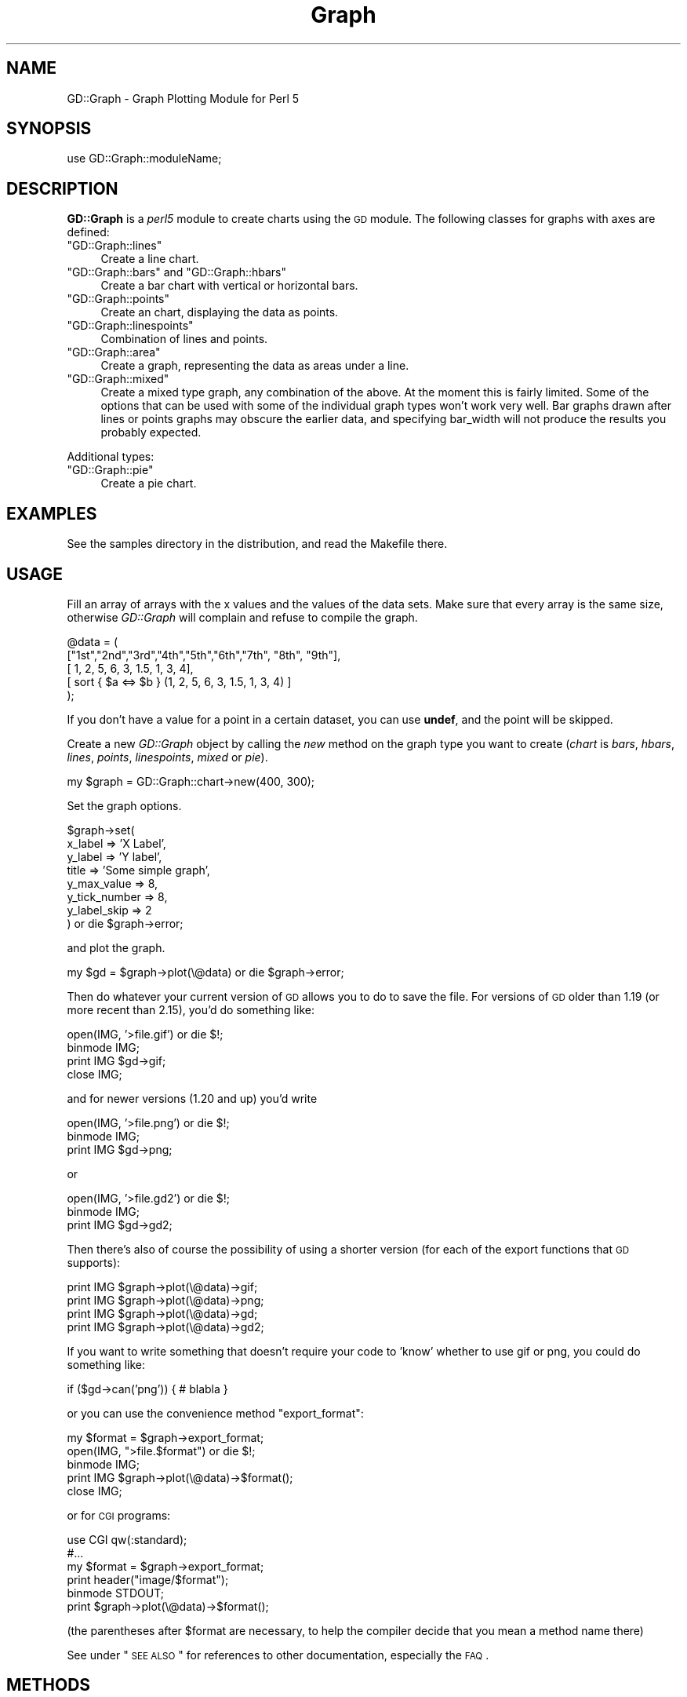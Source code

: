 .\" Automatically generated by Pod::Man v1.37, Pod::Parser v1.32
.\"
.\" Standard preamble:
.\" ========================================================================
.de Sh \" Subsection heading
.br
.if t .Sp
.ne 5
.PP
\fB\\$1\fR
.PP
..
.de Sp \" Vertical space (when we can't use .PP)
.if t .sp .5v
.if n .sp
..
.de Vb \" Begin verbatim text
.ft CW
.nf
.ne \\$1
..
.de Ve \" End verbatim text
.ft R
.fi
..
.\" Set up some character translations and predefined strings.  \*(-- will
.\" give an unbreakable dash, \*(PI will give pi, \*(L" will give a left
.\" double quote, and \*(R" will give a right double quote.  | will give a
.\" real vertical bar.  \*(C+ will give a nicer C++.  Capital omega is used to
.\" do unbreakable dashes and therefore won't be available.  \*(C` and \*(C'
.\" expand to `' in nroff, nothing in troff, for use with C<>.
.tr \(*W-|\(bv\*(Tr
.ds C+ C\v'-.1v'\h'-1p'\s-2+\h'-1p'+\s0\v'.1v'\h'-1p'
.ie n \{\
.    ds -- \(*W-
.    ds PI pi
.    if (\n(.H=4u)&(1m=24u) .ds -- \(*W\h'-12u'\(*W\h'-12u'-\" diablo 10 pitch
.    if (\n(.H=4u)&(1m=20u) .ds -- \(*W\h'-12u'\(*W\h'-8u'-\"  diablo 12 pitch
.    ds L" ""
.    ds R" ""
.    ds C` ""
.    ds C' ""
'br\}
.el\{\
.    ds -- \|\(em\|
.    ds PI \(*p
.    ds L" ``
.    ds R" ''
'br\}
.\"
.\" If the F register is turned on, we'll generate index entries on stderr for
.\" titles (.TH), headers (.SH), subsections (.Sh), items (.Ip), and index
.\" entries marked with X<> in POD.  Of course, you'll have to process the
.\" output yourself in some meaningful fashion.
.if \nF \{\
.    de IX
.    tm Index:\\$1\t\\n%\t"\\$2"
..
.    nr % 0
.    rr F
.\}
.\"
.\" For nroff, turn off justification.  Always turn off hyphenation; it makes
.\" way too many mistakes in technical documents.
.hy 0
.if n .na
.\"
.\" Accent mark definitions (@(#)ms.acc 1.5 88/02/08 SMI; from UCB 4.2).
.\" Fear.  Run.  Save yourself.  No user-serviceable parts.
.    \" fudge factors for nroff and troff
.if n \{\
.    ds #H 0
.    ds #V .8m
.    ds #F .3m
.    ds #[ \f1
.    ds #] \fP
.\}
.if t \{\
.    ds #H ((1u-(\\\\n(.fu%2u))*.13m)
.    ds #V .6m
.    ds #F 0
.    ds #[ \&
.    ds #] \&
.\}
.    \" simple accents for nroff and troff
.if n \{\
.    ds ' \&
.    ds ` \&
.    ds ^ \&
.    ds , \&
.    ds ~ ~
.    ds /
.\}
.if t \{\
.    ds ' \\k:\h'-(\\n(.wu*8/10-\*(#H)'\'\h"|\\n:u"
.    ds ` \\k:\h'-(\\n(.wu*8/10-\*(#H)'\`\h'|\\n:u'
.    ds ^ \\k:\h'-(\\n(.wu*10/11-\*(#H)'^\h'|\\n:u'
.    ds , \\k:\h'-(\\n(.wu*8/10)',\h'|\\n:u'
.    ds ~ \\k:\h'-(\\n(.wu-\*(#H-.1m)'~\h'|\\n:u'
.    ds / \\k:\h'-(\\n(.wu*8/10-\*(#H)'\z\(sl\h'|\\n:u'
.\}
.    \" troff and (daisy-wheel) nroff accents
.ds : \\k:\h'-(\\n(.wu*8/10-\*(#H+.1m+\*(#F)'\v'-\*(#V'\z.\h'.2m+\*(#F'.\h'|\\n:u'\v'\*(#V'
.ds 8 \h'\*(#H'\(*b\h'-\*(#H'
.ds o \\k:\h'-(\\n(.wu+\w'\(de'u-\*(#H)/2u'\v'-.3n'\*(#[\z\(de\v'.3n'\h'|\\n:u'\*(#]
.ds d- \h'\*(#H'\(pd\h'-\w'~'u'\v'-.25m'\f2\(hy\fP\v'.25m'\h'-\*(#H'
.ds D- D\\k:\h'-\w'D'u'\v'-.11m'\z\(hy\v'.11m'\h'|\\n:u'
.ds th \*(#[\v'.3m'\s+1I\s-1\v'-.3m'\h'-(\w'I'u*2/3)'\s-1o\s+1\*(#]
.ds Th \*(#[\s+2I\s-2\h'-\w'I'u*3/5'\v'-.3m'o\v'.3m'\*(#]
.ds ae a\h'-(\w'a'u*4/10)'e
.ds Ae A\h'-(\w'A'u*4/10)'E
.    \" corrections for vroff
.if v .ds ~ \\k:\h'-(\\n(.wu*9/10-\*(#H)'\s-2\u~\d\s+2\h'|\\n:u'
.if v .ds ^ \\k:\h'-(\\n(.wu*10/11-\*(#H)'\v'-.4m'^\v'.4m'\h'|\\n:u'
.    \" for low resolution devices (crt and lpr)
.if \n(.H>23 .if \n(.V>19 \
\{\
.    ds : e
.    ds 8 ss
.    ds o a
.    ds d- d\h'-1'\(ga
.    ds D- D\h'-1'\(hy
.    ds th \o'bp'
.    ds Th \o'LP'
.    ds ae ae
.    ds Ae AE
.\}
.rm #[ #] #H #V #F C
.\" ========================================================================
.\"
.IX Title "Graph 3"
.TH Graph 3 "2005-12-13" "perl v5.8.8" "User Contributed Perl Documentation"
.SH "NAME"
GD::Graph \- Graph Plotting Module for Perl 5
.SH "SYNOPSIS"
.IX Header "SYNOPSIS"
use GD::Graph::moduleName;
.SH "DESCRIPTION"
.IX Header "DESCRIPTION"
\&\fBGD::Graph\fR is a \fIperl5\fR module to create charts using the \s-1GD\s0 module.
The following classes for graphs with axes are defined:
.ie n .IP """GD::Graph::lines""" 4
.el .IP "\f(CWGD::Graph::lines\fR" 4
.IX Item "GD::Graph::lines"
Create a line chart.
.ie n .IP """GD::Graph::bars""\fR and \f(CW""GD::Graph::hbars""" 4
.el .IP "\f(CWGD::Graph::bars\fR and \f(CWGD::Graph::hbars\fR" 4
.IX Item "GD::Graph::bars and GD::Graph::hbars"
Create a bar chart with vertical or horizontal bars.
.ie n .IP """GD::Graph::points""" 4
.el .IP "\f(CWGD::Graph::points\fR" 4
.IX Item "GD::Graph::points"
Create an chart, displaying the data as points.
.ie n .IP """GD::Graph::linespoints""" 4
.el .IP "\f(CWGD::Graph::linespoints\fR" 4
.IX Item "GD::Graph::linespoints"
Combination of lines and points.
.ie n .IP """GD::Graph::area""" 4
.el .IP "\f(CWGD::Graph::area\fR" 4
.IX Item "GD::Graph::area"
Create a graph, representing the data as areas under a line.
.ie n .IP """GD::Graph::mixed""" 4
.el .IP "\f(CWGD::Graph::mixed\fR" 4
.IX Item "GD::Graph::mixed"
Create a mixed type graph, any combination of the above. At the moment
this is fairly limited. Some of the options that can be used with some
of the individual graph types won't work very well. Bar graphs drawn 
after lines or points graphs may obscure the earlier data, and 
specifying bar_width will not produce the results you probably expected.
.PP
Additional types:
.ie n .IP """GD::Graph::pie""" 4
.el .IP "\f(CWGD::Graph::pie\fR" 4
.IX Item "GD::Graph::pie"
Create a pie chart.
.SH "EXAMPLES"
.IX Header "EXAMPLES"
See the samples directory in the distribution, and read the Makefile
there.
.SH "USAGE"
.IX Header "USAGE"
Fill an array of arrays with the x values and the values of the data
sets.  Make sure that every array is the same size, otherwise
\&\fIGD::Graph\fR will complain and refuse to compile the graph.
.PP
.Vb 5
\&  @data = ( 
\&    ["1st","2nd","3rd","4th","5th","6th","7th", "8th", "9th"],
\&    [    1,    2,    5,    6,    3,  1.5,    1,     3,     4],
\&    [ sort { $a <=> $b } (1, 2, 5, 6, 3, 1.5, 1, 3, 4) ]
\&  );
.Ve
.PP
If you don't have a value for a point in a certain dataset, you can
use \fBundef\fR, and the point will be skipped.
.PP
Create a new \fIGD::Graph\fR object by calling the \fInew\fR method on the
graph type you want to create (\fIchart\fR is \fIbars\fR, \fIhbars\fR,
\&\fIlines\fR, \fIpoints\fR, \fIlinespoints\fR, \fImixed\fR or \fIpie\fR).
.PP
.Vb 1
\&  my $graph = GD::Graph::chart->new(400, 300);
.Ve
.PP
Set the graph options. 
.PP
.Vb 8
\&  $graph->set( 
\&      x_label           => 'X Label',
\&      y_label           => 'Y label',
\&      title             => 'Some simple graph',
\&      y_max_value       => 8,
\&      y_tick_number     => 8,
\&      y_label_skip      => 2 
\&  ) or die $graph->error;
.Ve
.PP
and plot the graph.
.PP
.Vb 1
\&  my $gd = $graph->plot(\e@data) or die $graph->error;
.Ve
.PP
Then do whatever your current version of \s-1GD\s0 allows you to do to save the
file. For versions of \s-1GD\s0 older than 1.19 (or more recent than 2.15),
you'd do something like:
.PP
.Vb 4
\&  open(IMG, '>file.gif') or die $!;
\&  binmode IMG;
\&  print IMG $gd->gif;
\&  close IMG;
.Ve
.PP
and for newer versions (1.20 and up) you'd write
.PP
.Vb 3
\&  open(IMG, '>file.png') or die $!;
\&  binmode IMG;
\&  print IMG $gd->png;
.Ve
.PP
or
.PP
.Vb 3
\&  open(IMG, '>file.gd2') or die $!;
\&  binmode IMG;
\&  print IMG $gd->gd2;
.Ve
.PP
Then there's also of course the possibility of using a shorter
version (for each of the export functions that \s-1GD\s0 supports):
.PP
.Vb 4
\&  print IMG $graph->plot(\e@data)->gif;
\&  print IMG $graph->plot(\e@data)->png;
\&  print IMG $graph->plot(\e@data)->gd;
\&  print IMG $graph->plot(\e@data)->gd2;
.Ve
.PP
If you want to write something that doesn't require your code to 'know'
whether to use gif or png, you could do something like:
.PP
.Vb 1
\&  if ($gd->can('png')) { # blabla }
.Ve
.PP
or you can use the convenience method \f(CW\*(C`export_format\*(C'\fR:
.PP
.Vb 5
\&  my $format = $graph->export_format;
\&  open(IMG, ">file.$format") or die $!;
\&  binmode IMG;
\&  print IMG $graph->plot(\e@data)->$format();
\&  close IMG;
.Ve
.PP
or for \s-1CGI\s0 programs:
.PP
.Vb 6
\&  use CGI qw(:standard);
\&  #...
\&  my $format = $graph->export_format;
\&  print header("image/$format");
\&  binmode STDOUT;
\&  print $graph->plot(\e@data)->$format();
.Ve
.PP
(the parentheses after \f(CW$format\fR are necessary, to help the compiler
decide that you mean a method name there)
.PP
See under \*(L"\s-1SEE\s0 \s-1ALSO\s0\*(R" for references to other documentation,
especially the \s-1FAQ\s0.
.SH "METHODS"
.IX Header "METHODS"
.Sh "Methods for all graphs"
.IX Subsection "Methods for all graphs"
.IP "GD::Graph::chart\->new([width,height])" 4
.IX Item "GD::Graph::chart->new([width,height])"
Create a new object \f(CW$graph\fR with optional width and heigth. 
Default width = 400, default height = 300. \fIchart\fR is either
\&\fIbars\fR, \fIlines\fR, \fIpoints\fR, \fIlinespoints\fR, \fIarea\fR, \fImixed\fR or
\&\fIpie\fR.
.IP "$graph\->set_text_clr(\fIcolour name\fR)" 4
.IX Item "$graph->set_text_clr(colour name)"
Set the colour of the text. This will set the colour of the titles,
labels, and axis labels to \fIcolour name\fR. Also see the options
\&\fItextclr\fR, \fIlabelclr\fR and \fIaxislabelclr\fR.
.IP "$graph\->set_title_font(font specification)" 4
.IX Item "$graph->set_title_font(font specification)"
Set the font that will be used for the title of the chart.
See \*(L"\s-1FONTS\s0\*(R".
.IP "$graph\->plot(\fI\e@data\fR)" 4
.IX Item "$graph->plot(@data)"
Plot the chart, and return the GD::Image object.
.IP "$graph\->set(attrib1 => value1, attrib2 => value2 ...)" 4
.IX Item "$graph->set(attrib1 => value1, attrib2 => value2 ...)"
Set chart options. See \s-1OPTIONS\s0 section.
.IP "$graph\->get(attrib1, attrib2)" 4
.IX Item "$graph->get(attrib1, attrib2)"
Returns a list of the values of the attributes. In scalar context
returns the value of the first attribute only.
.IP "$graph\->\fIgd()\fR" 4
.IX Item "$graph->gd()"
Get the GD::Image object that is going to be used to draw on. You can do
this either before or after calling the plot method, to do your own
drawing.
.Sp
\&\fBNote:\fR as of the current version, this GD::Image object will always 
be palette\-based, even if the installed version of \s-1GD\s0 supports
true-color images.
.Sp
Note also that if you draw on the GD::Image object before calling the plot
method, you are responsible for making sure that the background
colour is correct and for setting transparency.
.IP "$graph\->\fIexport_format()\fR" 4
.IX Item "$graph->export_format()"
Query the export format of the \s-1GD\s0 library in use.  In scalar context, it
returns 'gif', 'png' or undefined, which is sufficient for most people's
use. In a list context, it returns a list of all the formats that are
supported by the current version of \s-1GD\s0. It can be called as a class or
object method
.IP "$graph\->\fIcan_do_ttf()\fR" 4
.IX Item "$graph->can_do_ttf()"
Returns true if the current \s-1GD\s0 library supports TrueType fonts, False
otherwise. Can also be called as a class method or static method.
.Sh "Methods for Pie charts"
.IX Subsection "Methods for Pie charts"
.IP "$graph\->set_label_font(font specification)" 4
.IX Item "$graph->set_label_font(font specification)"
.PD 0
.IP "$graph\->set_value_font(font specification)" 4
.IX Item "$graph->set_value_font(font specification)"
.PD
Set the font that will be used for the label of the pie or the 
values on the pie.
See \*(L"\s-1FONTS\s0\*(R".
.Sh "Methods for charts with axes."
.IX Subsection "Methods for charts with axes."
.IP "$graph\->set_x_label_font(font specification)" 4
.IX Item "$graph->set_x_label_font(font specification)"
.PD 0
.IP "$graph\->set_y_label_font(font specification)" 4
.IX Item "$graph->set_y_label_font(font specification)"
.IP "$graph\->set_x_axis_font(font specification)" 4
.IX Item "$graph->set_x_axis_font(font specification)"
.IP "$graph\->set_y_axis_font(font specification)" 4
.IX Item "$graph->set_y_axis_font(font specification)"
.IP "$graph\->set_values_font(font specification)" 4
.IX Item "$graph->set_values_font(font specification)"
.PD
Set the font for the x and y axis label, the x and y axis
value labels, and for the values printed above the data points.
See \*(L"\s-1FONTS\s0\*(R".
.ie n .IP "$graph\->get_hotspot($dataset, $point)" 4
.el .IP "$graph\->get_hotspot($dataset, \f(CW$point\fR)" 4
.IX Item "$graph->get_hotspot($dataset, $point)"
\&\fBExperimental\fR:
Return a coordinate specification for a point in a dataset. Returns a
list. If the point is not specified, returns a list of array references
for all points in the dataset. If the dataset is also not specified,
returns a list of array references for each data set. 
See \*(L"\s-1HOTSPOTS\s0\*(R".
.IP "$graph\->get_feature_coordinates($feature_name)" 4
.IX Item "$graph->get_feature_coordinates($feature_name)"
\&\fBExperimental\fR:
Return a coordinate specification for a certain feature in the chart.
Currently, features that are defined are \fIaxes\fR, the coordinates of
the rectangle within the axes; \fIx_label\fR, \fIy1_label\fR and
\&\fIy2_label\fR, the labels printed along the axes, with \fIy_label\fR
provided as an alias for \fIy1_label\fR; and \fItitle\fR which is the title
text box.
See \*(L"\s-1HOTSPOTS\s0\*(R".
.SH "OPTIONS"
.IX Header "OPTIONS"
.Sh "Options for all graphs"
.IX Subsection "Options for all graphs"
.IP "width, height" 4
.IX Item "width, height"
The width and height of the canvas in pixels
Default: 400 x 300.
\&\fB\s-1NB\s0\fR At the moment, these are read-only options. If you want to set
the size of a graph, you will have to do that with the \fInew\fR method.
.IP "t_margin, b_margin, l_margin, r_margin" 4
.IX Item "t_margin, b_margin, l_margin, r_margin"
Top, bottom, left and right margin of the canvas. These margins will be
left blank.
Default: 0 for all.
.IP "logo" 4
.IX Item "logo"
Name of a logo file. Generally, this should be the same format as your
version of \s-1GD\s0 exports images in.  Currently, this file may be in any 
format that \s-1GD\s0 can import, but please see \s-1GD\s0 if you use an
\&\s-1XPM\s0 file and get unexpected results.
.Sp
Default: no logo.
.IP "logo_resize, logo_position" 4
.IX Item "logo_resize, logo_position"
Factor to resize the logo by, and the position on the canvas of the
logo. Possible values for logo_position are '\s-1LL\s0', '\s-1LR\s0', '\s-1UL\s0', and
\&'\s-1UR\s0'.  (lower and upper left and right). 
Default: '\s-1LR\s0'.
.IP "transparent" 4
.IX Item "transparent"
If set to a true value, the produced image will have the background
colour marked as transparent (see also option \fIbgclr\fR).  Default: 1.
.IP "interlaced" 4
.IX Item "interlaced"
If set to a true value, the produced image will be interlaced.
Default: 1.
.Sp
\&\fBNote\fR: versions of \s-1GD\s0 higher than 2.0 (that is, since \s-1GIF\s0 support
was restored after being removed owing to patent issues) do not support
interlacing of \s-1GIF\s0 images.  Support for interlaced \s-1PNG\s0 and progressive
\&\s-1JPEG\s0 images remains available using this option.
.Sh "Colours"
.IX Subsection "Colours"
.IP "bgclr, fgclr, boxclr, accentclr, shadowclr" 4
.IX Item "bgclr, fgclr, boxclr, accentclr, shadowclr"
Drawing colours used for the chart: background, foreground (axes and
grid), axis box fill colour, accents (bar, area and pie outlines), and
shadow (currently only for bars).
.Sp
All colours should have a valid value as described in \*(L"\s-1COLOURS\s0\*(R",
except boxclr, which can be undefined, in which case the box will not be
filled. 
.IP "shadow_depth" 4
.IX Item "shadow_depth"
Depth of a shadow, positive for right/down shadow, negative for left/up
shadow, 0 for no shadow (default).
Also see the \f(CW\*(C`shadowclr\*(C'\fR and \f(CW\*(C`bar_spacing\*(C'\fR options.
.IP "labelclr, axislabelclr, legendclr, valuesclr, textclr" 4
.IX Item "labelclr, axislabelclr, legendclr, valuesclr, textclr"
Text Colours used for the chart: label (labels for the axes or pie),
axis label (misnomer: values printed along the axes, or on a pie slice),
legend text, shown values text, and all other text.
.Sp
All colours should have a valid value as described in \*(L"\s-1COLOURS\s0\*(R".
.IP "dclrs (short for datacolours)" 4
.IX Item "dclrs (short for datacolours)"
This controls the colours for the bars, lines, markers, or pie slices.
This should be a reference to an array of colour names as defined in
GD::Graph::colour (\f(CW\*(C`perldoc\ GD::Graph::colour\*(C'\fR for the names available).
.Sp
.Vb 1
\&    $graph->set( dclrs => [ qw(green pink blue cyan) ] );
.Ve
.Sp
The first (fifth, ninth) data set will be green, the next pink, etc.
.Sp
A colour can be \f(CW\*(C`undef\*(C'\fR, in which case the data set will not be drawn.
This can be useful for cumulative bar sets where you want certain data
series (often the first one) not to show up, which can be used to
emulate error bars (see examples 1\-7 and 6\-3 in the distribution).
.Sp
Default: [ qw(lred lgreen lblue lyellow lpurple cyan lorange) ] 
.IP "borderclrs" 4
.IX Item "borderclrs"
This controls the colours of the borders of the bars data sets. Like
dclrs, it is a reference to an array of colour names as defined in
GD::Graph::colour.
Setting a border colour to \f(CW\*(C`undef\*(C'\fR means the border will not be drawn.
.IP "cycle_clrs" 4
.IX Item "cycle_clrs"
If set to a true value, bars will not have a colour from \f(CW\*(C`dclrs\*(C'\fR per
dataset, but per point. The colour sequence will be identical for each
dataset. Note that this may have a weird effect if you are drawing more
than one data set. If this is set to a value larger than 1 the border
colour of the bars will cycle through the colours in \f(CW\*(C`borderclrs\*(C'\fR.
.IP "accent_treshold" 4
.IX Item "accent_treshold"
Not really a colour, but it does control a visual aspect: Accents on
bars are only drawn when the width of a bar is larger than this number
of pixels. Accents inside areas are only drawn when the horizontal
distance between points is larger than this number.
Default 4
.Sh "Options for graphs with axes."
.IX Subsection "Options for graphs with axes."
options for \fIbars\fR, \fIlines\fR, \fIpoints\fR, \fIlinespoints\fR, \fImixed\fR and 
\&\fIarea\fR charts.
.IP "x_label, y_label" 4
.IX Item "x_label, y_label"
The labels to be printed next to, or just below, the axes. Note that if
you use the two_axes option that you need to use y1_label and y2_label.
.IP "long_ticks, tick_length" 4
.IX Item "long_ticks, tick_length"
If \fIlong_ticks\fR is a true value, ticks will be drawn the same length
as the axes.  Otherwise ticks will be drawn with length
\&\fItick_length\fR. if \fItick_length\fR is negative, the ticks will be drawn
outside the axes.  Default: long_ticks = 0, tick_length = 4.
.Sp
These attributes can also be set for x and y axes separately with
x_long_ticks, y_long_ticks, x_tick_length and y_tick_length.
.IP "x_ticks" 4
.IX Item "x_ticks"
If \fIx_ticks\fR is a true value, ticks will be drawm for the x axis.
These ticks are subject to the values of \fIlong_ticks\fR and
\&\fItick_length\fR.  Default: 1.
.IP "y_tick_number" 4
.IX Item "y_tick_number"
Number of ticks to print for the Y axis. Use this, together with
\&\fIy_label_skip\fR to control the look of ticks on the y axis.
Default: 5.
.IP "y_number_format" 4
.IX Item "y_number_format"
This can be either a string, or a reference to a subroutine. If it is
a string, it will be taken to be the first argument to a sprintf,
with the value as the second argument:
.Sp
.Vb 1
\&    $label = sprintf( $s->{y_number_format}, $value );
.Ve
.Sp
If it is a code reference, it will be executed with the value as the
argument:
.Sp
.Vb 1
\&    $label = &{$s->{y_number_format}}($value);
.Ve
.Sp
This can be useful, for example, if you want to reformat your values
in currency, with the \- sign in the right spot. Something like:
.Sp
.Vb 4
\&    sub y_format
\&    {
\&        my $value = shift;
\&        my $ret;
.Ve
.Sp
.Vb 8
\&        if ($value >= 0)
\&        {
\&            $ret = sprintf("\e$%d", $value * $refit);
\&        }
\&        else
\&        {
\&            $ret = sprintf("-\e$%d", abs($value) * $refit);
\&        }
.Ve
.Sp
.Vb 2
\&        return $ret;
\&    }
.Ve
.Sp
.Vb 1
\&    $graph->set( 'y_number_format' => \e&y_format );
.Ve
.Sp
(Yes, I know this can be much shorter and more concise)
.Sp
Default: undef.
.IP "y1_number_format, y2_number_format" 4
.IX Item "y1_number_format, y2_number_format"
As with \fIy_number_format\fR, these can be either a string, or a reference
to a subroutine. These are used as formats for graphs with
two y\-axis scales so that independent formats can be used.
.Sp
For compatibility purposes, each of these will fall back on 
\&\fIy_number_format\fR if not specified.
.Sp
Default: undef for both.
.IP "x_label_skip, y_label_skip" 4
.IX Item "x_label_skip, y_label_skip"
Print every \fIx_label_skip\fRth number under the tick on the x axis, and
every \fIy_label_skip\fRth number next to the tick on the y axis.
Default: 1 for both.
.IP "x_tick_offset" 4
.IX Item "x_tick_offset"
When x_label_skip is used, this will skip the first x_tick_offset values
in the labels before starting to print. Let me give an example. If you
have a series of X labels like
.Sp
.Vb 1
\&  qw(Jan Feb Mar Apr May Jun Jul Aug Sep Oct Nov Dec)
.Ve
.Sp
and you set x_label_skip to 3, you will see ticks on the X axis for Jan,
Apr, Jul, Oct and Dec. This is not always what is wanted. If you set
x_tick_offset to 1, you get Feb, May, Aug, Nov and Dec, and if you set
it to 2, you get Mar, Jun Sep and Dec, and this last one definitely
looks better. A combination of 6 and 5 also works nice for months. 
.Sp
Note that the value for x_tick_offset is periodical. This means that it
will have the same effect for each nteger n in x_tick_offset + n *
x_label_skip.
.IP "x_all_ticks" 4
.IX Item "x_all_ticks"
Force a print of all the x ticks, even if x_label_skip is set to a value
Default: 0.
.IP "x_label_position" 4
.IX Item "x_label_position"
Controls the position of the X axis label (title). The value for this
should be between 0 and 1, where 0 means aligned to the left, 1 means
aligned to the right, and 1/2 means centered. 
Default: 3/4
.IP "y_label_position" 4
.IX Item "y_label_position"
Controls the position of both Y axis labels (titles). The value for
this should be between 0 and 1, where 0 means aligned to the bottom, 1
means aligned to the top, and 1/2 means centered. 
Default: 1/2
.IP "x_labels_vertical" 4
.IX Item "x_labels_vertical"
If set to a true value, the X axis labels will be printed vertically.
This can be handy in case these labels get very long.
Default: 0.
.IP "x_plot_values, y_plot_values" 4
.IX Item "x_plot_values, y_plot_values"
If set to a true value, the values of the ticks on the x or y axes
will be plotted next to the tick. Also see \fIx_label_skip,
y_label_skip\fR.  Default: 1 for both.
.IP "box_axis" 4
.IX Item "box_axis"
Draw the axes as a box, if true.
Default: 1.
.IP "no_axes" 4
.IX Item "no_axes"
Draw no axes at all. If this is set to undef, all axes are drawn. If
it is set to 0, the zero axis will be drawn, \fIfor bar charts only\fR.
If this is set to a true value, no axes will be drawns at all. Value
labels on the axes and ticks will also not be drawn, but axis lables
are drawn.
Default: undef.
.IP "two_axes" 4
.IX Item "two_axes"
Use two separate axes for the first and second data set. The first
data set will be set against the left axis, the second against the
right axis.  If more than two data sets are being plotted, the use_axis
option should be used to specify which data sets use which axis.
.Sp
Note that if you use this option, that you need to use y1_label and
y2_label, instead of just y_label, if you want the two axes to have
different labels. The same goes for some other options starting with the
letter 'y' and an underscore.
.Sp
Default: 0.
.IP "use_axis" 4
.IX Item "use_axis"
If two y\-axes are in use and more than two datasets are specified, set
this option to an array reference containing a value of 1 or 2 (for
the left and right scales respectively) for each dataset being plotted.
That is, to plot three datasets with the second on a different scale than
the first and third, set this to \f(CW\*(C`[1,2,1]\*(C'\fR.
.Sp
Default: [1,2].
.IP "zero_axis" 4
.IX Item "zero_axis"
If set to a true value, the axis for y values of 0 will always be
drawn. This might be useful in case your graph contains negative
values, but you want it to be clear where the zero value is. (see also
\&\fIzero_axis_only\fR and \fIbox_axes\fR).
Default: 0.
.IP "zero_axis_only" 4
.IX Item "zero_axis_only"
If set to a true value, the zero axis will be drawn (see
\&\fIzero_axis\fR), and no axis at the bottom of the graph will be drawn.
The labels for X values will be placed on the zero exis.
Default: 0.
.IP "y_max_value, y_min_value" 4
.IX Item "y_max_value, y_min_value"
Maximum and minimum value displayed on the y axis. If two_axes is a
true value, then y1_min_value, y1_max_value (for the left axis),
and y2_min_value, y2_max_value (for the right axis) take precedence
over these.
.Sp
The range (y_min_value..y_max_value) has to include all the values of
the data points, or \fIGD::Graph\fR will die with a message.
.Sp
For bar and area graphs, the range (y_min_value..y_max_value) has to
include 0. If it doesn't, the values will be adapted before attempting
to draw the graph.
.Sp
Default: Computed from data sets.
.IP "axis_space" 4
.IX Item "axis_space"
This space will be left blank between the axes and the tick value text.
Default: 4.
.IP "text_space" 4
.IX Item "text_space"
This space will be left open between text elements and the graph (text
elements are title and axis labels.
.Sp
Default: 8.
.IP "cumulate" 4
.IX Item "cumulate"
If this attribute is set to a true value, the data sets will be
cumulated. This means that they will be stacked on top of each other. A
side effect of this is that \f(CW\*(C`overwrite\*(C'\fR will be set to a true value.
.Sp
Notes: This only works for bar and area charts at the moment.
.Sp
If you have negative values in your data sets, setting this option might
produce odd results. Of course, the graph itself would be quite
meaningless.
.IP "overwrite" 4
.IX Item "overwrite"
If set to 0, bars of different data sets will be drawn next to each
other. If set to 1, they will be drawn in front of each other.
Default: 0.
.Sp
Note: Setting overwrite to 2 to produce cumulative sets is deprecated,
and may disappear in future versions of GD::Graph.
Instead see the \f(CW\*(C`cumulate\*(C'\fR attribute.
.IP "correct_width" 4
.IX Item "correct_width"
If this is set to a true value and \f(CW\*(C`x_tick_number\*(C'\fR is false, then the
width of the graph (or the height for rotated graphs like
\&\f(CW\*(C`GD::Graph::hbar\*(C'\fR) will be recalculated to make sure that each data
point is exactly an integer number of pixels wide. You probably never
want to fiddle with this.
.Sp
When this value is true, you will need to make sure that the number of
data points is smaller than the number of pixels in the plotting area of
the chart. If you get errors saying that your horizontal size if too
small, you may need to manually switch this off, or consider using
something else than a bar type for your chart.
.Sp
Default: 1 for bar, calculated at runtime for mixed charts, 0 for others.
.Sh "Plotting data point values with the data point"
.IX Subsection "Plotting data point values with the data point"
Sometimes you will want to plot the value of a data point or bar above
the data point for clarity. GD::Graph allows you to control this in a
generic manner, or even down to the single point.
.IP "show_values" 4
.IX Item "show_values"
Set this to 1 to display the value of each data point above the point or
bar itself. No effort is being made to ensure that there is enough space
for the text.
.Sp
Set this to a GD::Graph::Data object, or an array reference of the same
shape, with the same dimensions as your data object that you pass in to
the plot method. The reason for this option is that it allows you to
make a copy of your data set, and selectively set points to \f(CW\*(C`undef\*(C'\fR to
disable plotting of them.
.Sp
.Vb 5
\&  my $data = GD::Graph::Data->new( 
\&    [ [ 'A', 'B', 'C' ], [ 1, 2, 3 ], [ 11, 12, 13 ] ]);
\&  my $values = $data->copy;
\&  $values->set_y(1, 1, undef);
\&  $values->set_y(2, 0, undef);
.Ve
.Sp
.Vb 2
\&  $graph->set(show_values => $values);
\&  $graph->plot($data);
.Ve
.Sp
Default: 0.
.IP "values_vertical" 4
.IX Item "values_vertical"
If set to a true value, the values will be printed vertically, instead
of horizontally. This can be handy if the values are long numbers.
Default: 0.
.IP "values_space" 4
.IX Item "values_space"
Space to insert between the data point and the value to print.
Default: 4.
.IP "values_format" 4
.IX Item "values_format"
How to format the values for display. See y_number_format for more
information.
Default: undef.
.Sh "Options for graphs with a numerical X axis"
.IX Subsection "Options for graphs with a numerical X axis"
First of all: GD::Graph does \fBnot\fR support numerical x axis the way it
should. Data for X axes should be equally spaced. That understood:
There is some support to make the printing of graphs with numerical X
axis values a bit better, thanks to Scott Prahl. If the option
\&\f(CW\*(C`x_tick_number\*(C'\fR is set to a defined value, GD::Graph will attempt to
treat the X data as numerical.
.PP
Extra options are:
.IP "x_tick_number" 4
.IX Item "x_tick_number"
If set to \fI'auto'\fR, GD::Graph will attempt to format the X axis in a
nice way, based on the actual X values. If set to a number, that's the
number of ticks you will get. If set to undef, GD::Graph will treat X
data as labels.
Default: undef.
.IP "x_min_value, x_max_value" 4
.IX Item "x_min_value, x_max_value"
The minimum and maximum value to use for the X axis.
Default: computed.
.IP "x_number_format" 4
.IX Item "x_number_format"
See y_number_format
.IP "x_label_skip" 4
.IX Item "x_label_skip"
See y_label_skip
.Sh "Options for graphs with bars"
.IX Subsection "Options for graphs with bars"
.IP "bar_width" 4
.IX Item "bar_width"
The width of a bar in pixels. Also see \f(CW\*(C`bar_spacing\*(C'\fR.  Use \f(CW\*(C`bar_width\*(C'\fR
If you want to have fixed-width bars, no matter how wide the chart gets.
Default: as wide as possible, within the constraints of the chart size
and \f(CW\*(C`bar_spacing\*(C'\fR setting.
.IP "bar_spacing" 4
.IX Item "bar_spacing"
Number of pixels to leave open between bars. This works well in most
cases, but on some platforms, a value of 1 will be rounded off to 0.
Use \f(CW\*(C`bar_spacing\*(C'\fR to get a fixed amount of space between bars, with
variable bar widths, depending on the width of the chart.  Note that if
\&\f(CW\*(C`bar_width\*(C'\fR is also set, this setting will be ignored, and
automatically calculated.  Default: 0
.IP "bargroup_spacing" 4
.IX Item "bargroup_spacing"
Number of pixels (in addition to whatever is specified in \f(CW\*(C`bar_spacing\*(C'\fR)
to leave between groups of bars when multiple datasets are being displayed.
Unlike \f(CW\*(C`bar_spacing\*(C'\fR, however, this parameter will hold its value if
\&\f(CW\*(C`bar_width\*(C'\fR is set.
.Sh "Options for graphs with lines"
.IX Subsection "Options for graphs with lines"
.IP "line_types" 4
.IX Item "line_types"
Which line types to use for \fIlines\fR and \fIlinespoints\fR graphs. This
should be a reference to an array of numbers:
.Sp
.Vb 1
\&    $graph->set( line_types => [3, 2, 4] );
.Ve
.Sp
Available line types are 1: solid, 2: dashed, 3: dotted, 4:
dot\-dashed.
.Sp
Default: [1] (always use solid)
.IP "line_type_scale" 4
.IX Item "line_type_scale"
Controls the length of the dashes in the line types. default: 6.
.IP "line_width" 4
.IX Item "line_width"
The width of the line used in \fIlines\fR and \fIlinespoints\fR graphs, in pixels.
Default: 1.
.IP "skip_undef" 4
.IX Item "skip_undef"
For all other axes graph types, the default behaviour is (by their
nature) to not draw a point when the Y value is \f(CW\*(C`undef\*(C'\fR. For line
charts the point gets skipped as well, but the line is drawn between the
points n\-1 to n+1 directly. If \f(CW\*(C`skip_undef\*(C'\fR has a true value, there
will be a gap in the chart where a Y value is undefined.
.Sp
Note that a line will not be drawn unless there are \fIat least two\fR
consecutive data points exist that have a defined value. The following
data set will only plot a very short line towards the end if
\&\f(CW\*(C`skip_undef\*(C'\fR is set:
.Sp
.Vb 4
\&  @data = (
\&    [ qw( Jan Feb Mar Apr May Jun Jul Aug Sep Oct ) ],
\&    [ 1, undef, 2, undef, 3, undef, 4, undef, 5, 6 ]
\&  );
.Ve
.Sp
This option is useful when you have a consecutive gap in your data, or
with linespoints charts. If you have data where you have intermittent
gaps, be careful when you use this.
Default value: 0
.Sh "Options for graphs with points"
.IX Subsection "Options for graphs with points"
.IP "markers" 4
.IX Item "markers"
This controls the order of markers in \fIpoints\fR and \fIlinespoints\fR
graphs.  This should be a reference to an array of numbers:
.Sp
.Vb 1
\&    $graph->set( markers => [3, 5, 6] );
.Ve
.Sp
Available markers are: 1: filled square, 2: open square, 3: horizontal
cross, 4: diagonal cross, 5: filled diamond, 6: open diamond, 7:
filled circle, 8: open circle, 9: horizontal line, 10: vertical line.
Note that the last two are not part of the default list.
.Sp
Default: [1,2,3,4,5,6,7,8]
.IP "marker_size" 4
.IX Item "marker_size"
The size of the markers used in \fIpoints\fR and \fIlinespoints\fR graphs,
in pixels.  Default: 4.
.Sh "Options for mixed graphs"
.IX Subsection "Options for mixed graphs"
.IP "types" 4
.IX Item "types"
A reference to an array with graph types, in the same order as the
data sets. Possible values are:
.Sp
.Vb 2
\&  $graph->set( types => [qw(lines bars points area linespoints)] );
\&  $graph->set( types => ['lines', undef, undef, 'bars'] );
.Ve
.Sp
values that are undefined or unknown will be set to \f(CW\*(C`default_type\*(C'\fR.
.Sp
Default: all set to \f(CW\*(C`default_type\*(C'\fR
.IP "default_type" 4
.IX Item "default_type"
The type of graph to draw for data sets that either have no type set,
or that have an unknown type set.
.Sp
Default: lines
.Sh "Graph legends (axestype graphs only)"
.IX Subsection "Graph legends (axestype graphs only)"
At the moment legend support is minimal.
.PP
\&\fBMethods\fR
.IP "$graph\->set_legend(\fI@legend_keys\fR);" 4
.IX Item "$graph->set_legend(@legend_keys);"
Sets the keys for the legend. The elements of \f(CW@legend_keys\fR correspond
to the data sets as provided to \fI\fIplot()\fI\fR.
.Sp
If a key is \fIundef\fR or an empty string, the legend entry will be skipped.
.IP "$graph\->set_legend_font(\fIfont name\fR);" 4
.IX Item "$graph->set_legend_font(font name);"
Sets the font for the legend text (see \*(L"\s-1FONTS\s0\*(R").
Default: GD::gdTinyFont.
.PP
\&\fBOptions\fR
.IP "legend_placement" 4
.IX Item "legend_placement"
Where to put the legend. This should be a two letter key of the form:
\&'B[\s-1LCR\s0]|R[\s-1TCB\s0]'. The first letter indicates the placement (\fIB\fRottom or
\&\fIR\fRight), and the second letter the alignment (\fIL\fReft,
\&\fIR\fRight, \fIC\fRenter, \fIT\fRop, or \fIB\fRottom).
Default: '\s-1BC\s0'
.Sp
If the legend is placed at the bottom, some calculations will be made
to ensure that there is some 'intelligent' wrapping going on. if the
legend is placed at the right, all entries will be placed below each
other.
.IP "legend_spacing" 4
.IX Item "legend_spacing"
The number of pixels to place around a legend item, and between a
legend 'marker' and the text.
Default: 4
.IP "legend_marker_width, legend_marker_height" 4
.IX Item "legend_marker_width, legend_marker_height"
The width and height of a legend 'marker' in pixels.
Defaults: 12, 8
.IP "lg_cols" 4
.IX Item "lg_cols"
If you, for some reason, need to force the legend at the bottom to
have a specific number of columns, you can use this.
Default: computed
.Sh "Options for pie graphs"
.IX Subsection "Options for pie graphs"
.IP "3d" 4
.IX Item "3d"
If set to a true value, the pie chart will be drawn with a 3d look.
Default: 1.
.IP "pie_height" 4
.IX Item "pie_height"
The thickness of the pie when \fI3d\fR is true.
Default: 0.1 x height.
.IP "start_angle" 4
.IX Item "start_angle"
The angle at which the first data slice will be displayed, with 0 degrees
being \*(L"6 o'clock\*(R".
Default: 0.
.IP "suppress_angle" 4
.IX Item "suppress_angle"
If a pie slice is smaller than this angle (in degrees), a label will not
be drawn on it. Default: 0.
.IP "label" 4
.IX Item "label"
Print this label below the pie. Default: undef.
.SH "COLOURS"
.IX Header "COLOURS"
All references to colours in the options for this module have been
shortened to clr. The main reason for this was that I didn't want to
support two spellings for the same word ('colour' and 'color')
.PP
Wherever a colour is required, a colour name should be used from the
package GD::Graph::colour. \f(CW\*(C`perldoc\ GD::Graph::colour\*(C'\fR should give
you the documentation for that module, containing all valid colour
names. I will probably change this to read the systems rgb.txt file if 
it is available.
.SH "FONTS"
.IX Header "FONTS"
Depending on your version of \s-1GD\s0, this accepts both \s-1GD\s0 builtin fonts or
the name of a TrueType font file. In the case of a TrueType font, you
must specify the font size. See GD::Text for more details and other
things, since all font handling in GD::Graph is delegated to there.
.PP
Examples:
.PP
.Vb 4
\&    $graph->set_title_font('/fonts/arial.ttf', 18);
\&    $graph->set_legend_font(gdTinyFont);
\&    $graph->set_legend_font(
\&        ['verdana', 'arial', gdMediumBoldFont], 12)
.Ve
.PP
(The above discussion is based on GD::Text 0.65. Older versions have
more restrictive behaviour).
.SH "HOTSPOTS"
.IX Header "HOTSPOTS"
\&\fINote that this is an experimental feature, and its interface may, and
likely will, change in the future. It currently does not work for area
charts or pie charts.\fR
.PP
GD::Graph keeps an internal set of coordinates for each data point and
for certain features of a chart, like the title and axis labels. This
specification is very similar to the \s-1HTML\s0 image map specification, and
in fact exists mainly for that purpose. You can get at these hotspots
with the \f(CW\*(C`get_hotspot\*(C'\fR method for data point, and
\&\f(CW\*(C`get_feature_coordinates\*(C'\fR for the chart features. 
.PP
The <get_hotspot> method accepts two optional arguments, the number of
the dataset you're interested in, and the number of the point in that
dataset you're interested in. When called with two arguments, the
method returns a list of one of the following forms:
.PP
.Vb 3
\&  'rect', x1, y1, x2, y2
\&  'poly', x1, y1, x2, y2, x3, y3, ....
\&  'line', xs, ys, xe, ye, width
.Ve
.PP
The parameters for \f(CW\*(C`rect\*(C'\fR are the coordinates of the corners of the
rectangle, the parameters for \f(CW\*(C`poly\*(C'\fR are the coordinates of the
vertices of the polygon, and the parameters for the \f(CW\*(C`line\*(C'\fR are the
coordinates for the start and end point, and the line width.  It should
be possible to almost directly translate these lists into \s-1HTML\s0 image map
specifications.
.PP
If the second argument to \f(CW\*(C`get_hotspot\*(C'\fR is omitted, a list of
references to arrays will be returned. This list represents all the
points in the dataset specified, and each array referred to is of the
form outlined above.
.PP
.Vb 1
\&  ['rect', x1, y1, x2, y2 ], ['rect', x1, y1, x2, y2], ...
.Ve
.PP
if both arguments to \f(CW\*(C`get_hotspot\*(C'\fR are omitted, the list that comes
back will contain references to arrays for each data set, which in
turn contain references to arrays for each point.
.PP
.Vb 6
\&  [
\&    ['rect', x1, y1, x2, y2 ], ['rect', x1, y1, x2, y2], ...
\&  ],
\&  [
\&    ['line', xs, ys, xe, ye, w], ['line', xs, ys, xe, ye, w], ...
\&  ],...
.Ve
.PP
The \f(CW\*(C`get_feature\*(C'\fR method, when called with the name of a feature,
returns a single array reference with a type and coordinates as
described above. When called with no arguments, a hash reference is
returned with the keys being all the currently defined and set
features, and the values array references with the type and
coordinates for each of those features.
.SH "ERROR HANDLING"
.IX Header "ERROR HANDLING"
GD::Graph objects inherit from the GD::Graph::Error class (not the
other way around), so they behave in the same manner. The main feature
of that behaviour is that you have the \fIerror()\fR method available to get
some information about what went wrong. The GD::Graph methods all
return undef if something went wrong, so you should be able to write
safe programs like this:
.PP
.Vb 3
\&  my $graph = GD::Graph->new()    or die GD::Graph->error;
\&  $graph->set( %attributes )      or die $graph->error;
\&  $graph->plot($gdg_data)         or die $graph->error;
.Ve
.PP
More advanced usage is possible, and there are some caveats with this
error handling, which are all explained in GD::Graph::Error.
.PP
Unfortunately, it is almost impossible to gracefully recover from an
error in GD::Graph, so you really should get rid of the object, and
recreate it from scratch if you want to recover. For example, to
adjust the correct_width attribute if you get the error \*(L"Horizontal
size too small\*(R" or \*(L"Vertical size too small\*(R" (in the case of hbar),
you could do something like:
.PP
.Vb 9
\&  sub plot_graph
\&  {
\&      my $data    = shift;
\&      my %attribs = @_;
\&      my $graph   = GD::Graph::bars->new()
\&         or die GD::Graph->error;
\&      $graph->set(%attribs)     or die $graph->error;
\&      $graph->plot($data)       or die $graph->error;
\&  }
.Ve
.PP
.Vb 7
\&  my $gd;
\&  eval { $gd = plot_graph(\e@data, %attribs) };
\&  if ($@)
\&  {
\&      die $@ unless $@ =~ /size too small/;
\&      $gd = plot_graph(\e@data, %attribs, correct_width => 0);
\&  }
.Ve
.PP
Of course, you could also adjust the width this way, and you can check
for other errors.
.SH "NOTES"
.IX Header "NOTES"
As with all Modules for Perl: Please stick to using the interface. If
you try to fiddle too much with knowledge of the internals of this
module, you could get burned. I may change them at any time.
.SH "BUGS"
.IX Header "BUGS"
GD::Graph objects cannot be reused. To create a new plot, you have to
create a new GD::Graph object.
.PP
Rotated charts (ones with the X axis on the left) can currently only be
created for bars. With a little work, this will work for all others as
well. Please, be patient :)
.PP
Other outstanding bugs can (alas) probably be found in the \s-1RT\s0 queue for this
distribution, at http://rt.cpan.org/Public/Dist/Display.html?Name=GDGraph
.PP
If you think you have found a bug, please check first to see if it 
has already been reported.  If it has not, please do (you can use the 
web interface above or send e\-mail to <bug\-GDGraph@rt.cpan.org>).  
Bug reports should contain as many as possible of the following:
.IP "\(bu" 4
a concise description of the buggy behavior and how it differs from what you expected,
.IP "\(bu" 4
the versions of Perl, GD::Graph and \s-1GD\s0 that you are using,
.IP "\(bu" 4
a short demonstration script that shows the bug in action,
.IP "\(bu" 4
a patch that fixes it. :\-)
.PP
Of all of these, the third is probably the single most important, 
since producing a test case generally makes the explanation much more
concise and understandable, as well as making it much simpler to show 
that the bug has been fixed.  As an incidental benefit, if the bug is in
fact caused by some code outside of GD::Graph, it will become apparent
while you are writing the test case, thereby saving time and confusion
for all concerned.
.SH "AUTHOR"
.IX Header "AUTHOR"
Martien Verbruggen <mgjv@tradingpost.com.au>
.PP
Current maintenance (including this release) by
Benjamin Warfield <bwarfield@cpan.org>
.Sh "Copyright"
.IX Subsection "Copyright"
.Vb 3
\& GIFgraph: Copyright (c) 1995-1999 Martien Verbruggen.
\& Chart::PNGgraph: Copyright (c) 1999 Steve Bonds.
\& GD::Graph: Copyright (c) 1999 Martien Verbruggen.
.Ve
.PP
All rights reserved. This package is free software; you can redistribute
it and/or modify it under the same terms as Perl itself.
.Sh "Acknowledgements"
.IX Subsection "Acknowledgements"
Thanks to Steve Bonds for releasing Chart::PNGgraph, and keeping the
code alive when \s-1GD\s0 reached version 1.20, and I didn't have time to do
something about it.
.PP
Thanks to the following people for contributing code, or sending me
fixes:
Dave Belcher,
Steve Bonds,
Mike Bremford,
Damon Brodie,
Gary Deschaines,
brian d foy,
Edwin Hildebrand,
Ari Jolma,
Tim Meadowcroft,
Honza Pazdziora,
Scott Prahl,
Ben Tilly,
Vegard Vesterheim,
Jeremy Wadsack.
.PP
And some people whose real name I don't know, and whose email address
I'd rather not publicise without their consent.
.SH "SEE ALSO"
.IX Header "SEE ALSO"
GD::Graph::FAQ, 
GD::Graph::Data, 
GD::Graph::Error,
GD::Graph::colour

